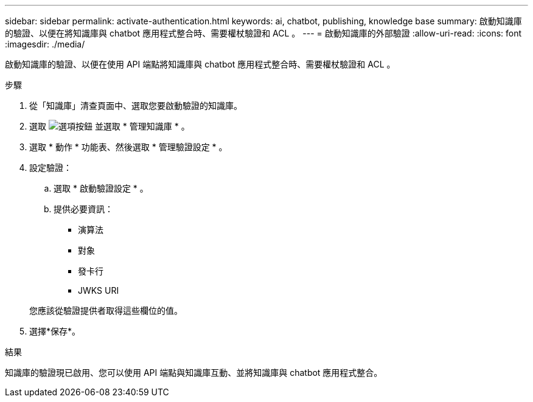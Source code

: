---
sidebar: sidebar 
permalink: activate-authentication.html 
keywords: ai, chatbot, publishing, knowledge base 
summary: 啟動知識庫的驗證、以便在將知識庫與 chatbot 應用程式整合時、需要權杖驗證和 ACL 。 
---
= 啟動知識庫的外部驗證
:allow-uri-read: 
:icons: font
:imagesdir: ./media/


[role="lead"]
啟動知識庫的驗證、以便在使用 API 端點將知識庫與 chatbot 應用程式整合時、需要權杖驗證和 ACL 。

.步驟
. 從「知識庫」清查頁面中、選取您要啟動驗證的知識庫。
. 選取 image:icon-action.png["選項按鈕"] 並選取 * 管理知識庫 * 。
. 選取 * 動作 * 功能表、然後選取 * 管理驗證設定 * 。
. 設定驗證：
+
.. 選取 * 啟動驗證設定 * 。
.. 提供必要資訊：
+
*** 演算法
*** 對象
*** 發卡行
*** JWKS URI




+
您應該從驗證提供者取得這些欄位的值。

. 選擇*保存*。


.結果
知識庫的驗證現已啟用、您可以使用 API 端點與知識庫互動、並將知識庫與 chatbot 應用程式整合。
